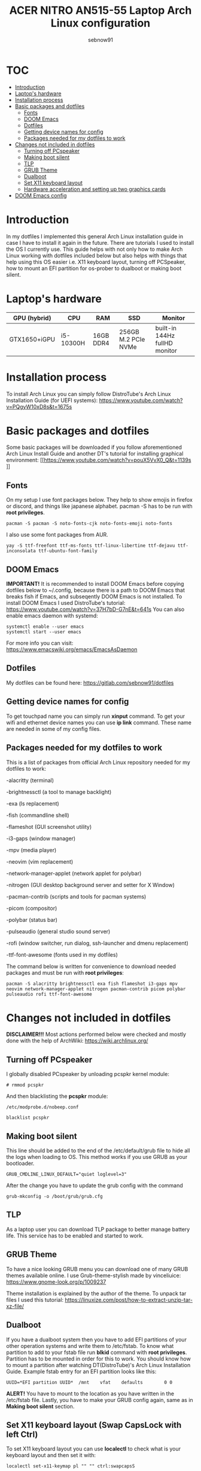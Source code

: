 #+title: ACER NITRO AN515-55 Laptop Arch Linux configuration
#+author: sebnow91

* :TOC:
- [[#introduction][Introduction]]
- [[#laptops-hardware][Laptop's hardware]]
- [[#installation-process][Installation process]]
- [[#basic-packages-and-dotfiles][Basic packages and dotfiles]]
  - [[#fonts][Fonts]]
  - [[#doom-emacs][DOOM Emacs]]
  - [[#dotfiles][Dotfiles]]
  - [[#getting-device-names-for-config][Getting device names for config]]
  - [[#packages-needed-for-my-dotfiles-to-work][Packages needed for my dotfiles to work]]
- [[#changes-not-included-in-dotfiles][Changes not included in dotfiles]]
  - [[#turning-off-pcspeaker][Turning off PCspeaker]]
  - [[#making-boot-silent][Making boot silent]]
  - [[#tlp][TLP]]
  - [[#grub-theme][GRUB Theme]]
  - [[#dualboot][Dualboot]]
  - [[#set-x11-keyboard-layout][Set X11 keyboard layout]]
  - [[#hardware-acceleration-and-setting-up-two-graphics-cards][Hardware acceleration and setting up two graphics cards]]
- [[#doom-emacs-config][DOOM Emacs config]]

* Introduction
In my dotfiles I implemented this general Arch Linux installation guide in case I have to install it again in the future.
There are tutorials I used to install the OS I currently use. This guide helps with not only how to make Arch Linux working with dotfiles
included below but also helps with things that help using this OS easier i.e. X11 keyboard layout, turning off PCSpeaker, how to mount an EFI partition
for os-prober to dualboot or making boot silent.

* Laptop's hardware

| GPU (hybrid) | CPU       | RAM       | SSD                 | Monitor                       |
|--------------+-----------+-----------+---------------------+-------------------------------|
| GTX1650+iGPU | i5-10300H | 16GB DDR4 | 256GB M.2 PCIe NVMe | built-in 144Hz fullHD monitor |

* Installation process
To install Arch Linux you can simply follow DistroTube's Arch Linux Installation Guide (for UEFI systems):
[[https://www.youtube.com/watch?v=PQgyW10xD8s&t=1675s]]

* Basic packages and dotfiles
Some basic packages will be downloaded if you follow aforementioned Arch Linux Install Guide and another DT's
tutorial for installing graphical environment:
[[https://www.youtube.com/watch?v=pouX5VvX0_Q&t=1139s
]]
** Fonts
On my setup I use font packages below. They help to show emojis in firefox or discord, and things like japanese alphabet.
pacman -S has to be run with *root privileges*.
#+BEGIN_EXAMPLE
pacman -S pacman -S noto-fonts-cjk noto-fonts-emoji noto-fonts
#+END_EXAMPLE
I also use some font packages from AUR.
#+BEGIN_EXAMPLE
yay -S ttf-freefont ttf-ms-fonts ttf-linux-libertine ttf-dejavu ttf-inconsolata ttf-ubuntu-font-family
#+END_EXAMPLE

** DOOM Emacs
*IMPORTANT!* It is recommended to install DOOM Emacs before copying dotfiles below to ~/.config, because there is a path to DOOM Emacs
that breaks fish if Emacs, and subseqently DOOM Emacs is not installed. To install DOOM Emacs I used DistroTube's tutorial:
https://www.youtube.com/watch?v=37H7bD-G7nE&t=641s
You can also enable emacs daemon with systemd:
#+BEGIN_EXAMPLE
systemctl enable --user emacs
systemctl start --user emacs
#+END_EXAMPLE
For more info you can visit:
https://www.emacswiki.org/emacs/EmacsAsDaemon

** Dotfiles
My dotfiles can be found here:
https://gitlab.com/sebnow91/dotfiles

** Getting device names for config
To get touchpad name you can simply run *xinput* command. To get your wifi and ethernet device names you can use *ip link* command.
These name are needed in some of my config files.

** Packages needed for my dotfiles to work
This is a list of packages from official Arch Linux repository needed for my dotfiles to work:

-alacritty (terminal)

-brightnessctl (a tool to manage backlight)

-exa (ls replacement)

-fish (commandline shell)

-flameshot (GUI screenshot utility)

-i3-gaps (window manager)

-mpv (media player)

-neovim (vim replacement)

-network-manager-applet (network applet for polybar)

-nitrogen (GUI desktop background server and setter for X Window)

-pacman-contrib (scripts and tools for pacman systems)

-picom (compositor)

-polybar (status bar)

-pulseaudio (general studio sound server)

-rofi (window switcher, run dialog, ssh-launcher and dmenu replacement)

-ttf-font-awesome (fonts used in my dotfiles)

The command below is written for convenience to download needed packages and must be run with *root privileges*:
#+BEGIN_EXAMPLE
pacman -S alacritty brightnessctl exa fish flameshot i3-gaps mpv neovim network-manager-applet nitrogen pacman-contrib picom polybar pulseaudio rofi ttf-font-awesome
#+END_EXAMPLE

* Changes not included in dotfiles

*DISCLAIMER!!!* Most actions performed below were checked and mostly done with the help of ArchWiki:
https://wiki.archlinux.org/

** Turning off PCspeaker
I globally disabled PCspeaker by unloading pcspkr kernel module:
#+BEGIN_EXAMPLE
# rmmod pcspkr
#+END_EXAMPLE
And then blacklisting the *pcspkr* module:
#+BEGIN_EXAMPLE
/etc/modprobe.d/nobeep.conf

blacklist pcspkr
#+END_EXAMPLE

** Making boot silent
This line should be added to the end of the /etc/default/grub file to hide all the logs when loading to OS.
This method works if you use GRUB as your bootloader.
#+BEGIN_EXAMPLE
GRUB_CMDLINE_LINUX_DEFAULT="quiet loglevel=3"
#+END_EXAMPLE
After the change you have to update the grub config with the command
#+BEGIN_EXAMPLE
grub-mkconfig -o /boot/grub/grub.cfg
#+END_EXAMPLE

** TLP
As a laptop user you can download TLP package to better manage battery life. This service has to be enabled and started to work.

** GRUB Theme
To have a nice looking GRUB menu you can download one of many GRUB themes available online. I use Grub-theme-stylish made by vinceliuice:
https://www.gnome-look.org/p/1009237

Theme installation is explained by the author of the theme. To unpack tar files I used this tutorial:
https://linuxize.com/post/how-to-extract-unzip-tar-xz-file/

** Dualboot
If you have a dualboot system then you have to add EFI partitions of your other operation systems and write them to /etc/fstab. To know what partition
to add to your fstab file run *blkid* command with *root privileges*. Partition has to be mounted in order for this to work. You should know how to mount
a partition after watching DT(DistroTube)'s Arch Linux Installation Guide. Example fstab entry for an EFI partition looks like this:
#+BEGIN_EXAMPLE
UUID=*EFI partition UUID*  /mnt    vfat    defaults        0 0
#+END_EXAMPLE
*ALERT!* You have to mount to the location as you have written in the /etc/fstab file.
Lastly, you have to make your GRUB config again, same as in *Making boot silent* section.

** Set X11 keyboard layout (Swap CapsLock with left Ctrl)
To set X11 keyboard layout you can use *localectl* to check what is your keyboard layout and then set it with:
#+BEGIN_EXAMPLE
localectl set-x11-keymap pl "" "" ctrl:swapcapsS
#+END_EXAMPLE

** Hardware acceleration and setting up two graphics cards
To enable hardware acceleration you need to have video drivers installed. For this laptop the needed video drivers are: xf86-video-intel and nvidia.
To enable hardware aceeleration in firefox (my default browser) I followed this guide:
https://www.youtube.com/watch?v=tpy9yws-J2I&t=463s
To set up NVIDIA Optimus I used this guide:
https://www.youtube.com/watch?v=jncc3QL8RWI
Some steps were unclear in the documentation so they are explained below.

*** Xinit optimus-manager configuration
I use xorg-xinit to start my X session, so to make optimus-manager working I found this guide:
https://dev.to/snikhill/optimus-manager-on-arch-linux-1589
You simply add lines below before any graphical environment related commands (compositor, window manager):
#+BEGIN_SRC bash
if [[[[ -f /usr/bin/prime-offload ]]]]; then
    /usr/bin/prime-offload
fi
#+END_SRC
Then, after your graphical environment command you add these lines:
#+BEGIN_SRC bash
if [[ -f /usr/bin/prime-switch ]]; then
    sudo /usr/bin/prime-switch
fi
#+END_SRC

*** User configuration file
Optimus-manager config file has to be created in /etc/optimus-manager and named as optimus-manager.conf. My whole config for this laptop looks like this:
#+BEGIN_EXAMPLE
[nvidia]
dynamic_power_management=fine
#+END_EXAMPLE
It is *Configuration 1* mentioned in this offical optimus-manager guide:
https://github.com/Askannz/optimus-manager/wiki/A-guide--to-power-management-options

*** Runtime D3 status: Disabled by default
From this guide:
[[https://download.nvidia.com/XFree86/Linux-x86_64/435.17/README/dynamicpowermanagement.html]]
In the section *Automated Setup* I followed the 2. point there. I added *options nvidia "NV_regDynamicPowerManagement=0x02"*
in /etc/modprobe.d/nvidia.conf file (this file had to be created). After rebooting and calling *cat /proc/driver/nvidia/gpus/0000:01:00.0/power*
that was the result:
#+BEGIN_EXAMPLE
Runtime D3 status:          Enabled (fine-grained)
Video Memory:               Off

GPU Hardware Support:
 Video Memory Self Refresh: Supported
 Video Memory Off:          Supported

Power Limits:
 Default:                   N/A milliwatts
 GPU Boost:                 N/A milliwatts
#+END_EXAMPLE

* DOOM Emacs config
These commands should be pasted into ~/.doom.d/config.el. They help me configure DOOM Emacs to my liking:
#+BEGIN_SRC elisp
(beacon-mode 1) ;requires (!package beacon) in ~/.doom.d/packages.el ;enables beacon
(set-face-attribute 'default nil :height 140) ;allows to change font size :height takes argument as pixels/10, so this is 14px font-size
(define-key evil-insert-state-map (kbd "TAB") 'tab-to-tab-stop) ;with this I do not have to click tab twice to indent text
#+END_SRC
